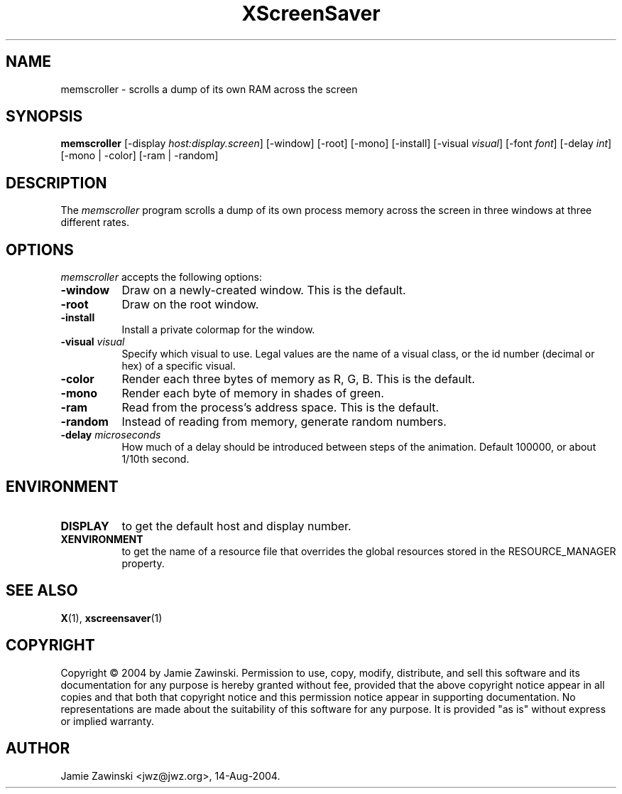 .TH XScreenSaver 1 "14-Aug-2004" "X Version 11"
.SH NAME
memscroller - scrolls a dump of its own RAM across the screen
.SH SYNOPSIS
.B memscroller
[\-display \fIhost:display.screen\fP]
[\-window] [\-root] [\-mono] [\-install] [\-visual \fIvisual\fP]
[\-font \fIfont\fP]
[\-delay \fIint\fP]
[\-mono | -color]
[\-ram | -random]
.SH DESCRIPTION
The \fImemscroller\fP program scrolls a dump of its own process memory
across the screen in three windows at three different rates.
.SH OPTIONS
.I memscroller
accepts the following options:
.TP 8
.B \-window
Draw on a newly-created window.  This is the default.
.TP 8
.B \-root
Draw on the root window.
.TP 8
.B \-install
Install a private colormap for the window.
.TP 8
.B \-visual \fIvisual\fP
Specify which visual to use.  Legal values are the name of a visual class,
or the id number (decimal or hex) of a specific visual.
.TP 8
.B \-color
Render each three bytes of memory as R, G, B.  This is the default.
.TP 8
.B \-mono 
Render each byte of memory in shades of green.
.TP 8
.B \-ram
Read from the process's address space.  This is the default.
.TP 8
.B \-random
Instead of reading from memory, generate random numbers.
.TP 8
.B \-delay \fImicroseconds\fP
How much of a delay should be introduced between steps of the animation.
Default 100000, or about 1/10th second.
.SH ENVIRONMENT
.PP
.TP 8
.B DISPLAY
to get the default host and display number.
.TP 8
.B XENVIRONMENT
to get the name of a resource file that overrides the global resources
stored in the RESOURCE_MANAGER property.
.SH SEE ALSO
.BR X (1),
.BR xscreensaver (1)
.SH COPYRIGHT
Copyright \(co 2004 by Jamie Zawinski.  Permission to use, copy, modify, 
distribute, and sell this software and its documentation for any purpose is 
hereby granted without fee, provided that the above copyright notice appear 
in all copies and that both that copyright notice and this permission notice
appear in supporting documentation.  No representations are made about the 
suitability of this software for any purpose.  It is provided "as is" without
express or implied warranty.
.SH AUTHOR
Jamie Zawinski <jwz@jwz.org>, 14-Aug-2004.
